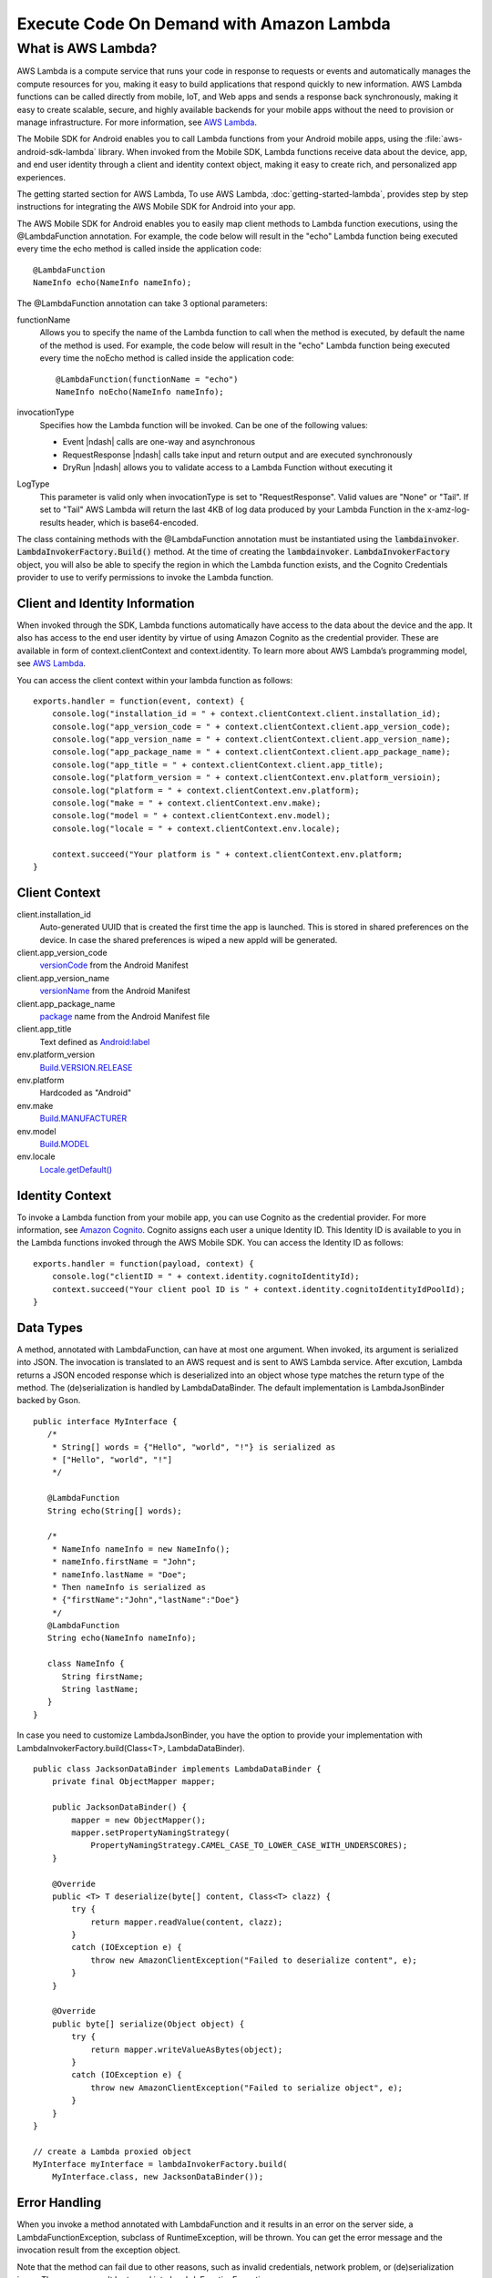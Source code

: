 .. Copyright 2010-2016 Amazon.com, Inc. or its affiliates. All Rights Reserved.

   This work is licensed under a Creative Commons Attribution-NonCommercial-ShareAlike 4.0
   International License (the "License"). You may not use this file except in compliance with the
   License. A copy of the License is located at http://creativecommons.org/licenses/by-nc-sa/4.0/.

   This file is distributed on an "AS IS" BASIS, WITHOUT WARRANTIES OR CONDITIONS OF ANY KIND,
   either express or implied. See the License for the specific language governing permissions and
   limitations under the License.

.. highlight:: java

#########################################
Execute Code On Demand with Amazon Lambda
#########################################




What is AWS Lambda?
-------------------

AWS Lambda is a compute service that runs your code in response to requests or events and
automatically manages the compute resources for you, making it easy to build applications that
respond quickly to new information. AWS Lambda functions can be called directly from mobile, IoT,
and Web apps and sends a response back synchronously, making it easy to create scalable, secure, and
highly available backends for your mobile apps without the need to provision or manage
infrastructure. For more information, see `AWS Lambda
<http://docs.aws.amazon.com/lambda/latest/dg/welcome.html>`_.

The Mobile SDK for Android enables you to call Lambda functions from your Android mobile apps, using
the :file:`aws-android-sdk-lambda` library. When invoked from the Mobile SDK, Lambda functions receive data
about the device, app, and end user identity through a client and identity context object, making it
easy to create rich, and personalized app experiences.

The getting started section for AWS Lambda, To use AWS Lambda, :doc:`getting-started-lambda`,
provides step by step instructions for integrating the AWS Mobile SDK for Android into your app.

The AWS Mobile SDK for Android enables you to easily map client methods to Lambda function
executions, using the @LambdaFunction annotation. For example, the code below will result in the
"echo" Lambda function being executed every time the echo method is called inside the application
code::

   @LambdaFunction
   NameInfo echo(NameInfo nameInfo);

The @LambdaFunction annotation can take 3 optional parameters:

functionName
    Allows you to specify the name of the Lambda function to call when the method is executed, by
    default the name of the method is used. For example, the code below will result in the "echo"
    Lambda function being executed every time the noEcho method is called inside the application
    code::

       @LambdaFunction(functionName = "echo")
       NameInfo noEcho(NameInfo nameInfo);

invocationType
    Specifies how the Lambda function will be invoked. Can be one of the following values:

    * Event |ndash| calls are one-way and asynchronous
    * RequestResponse |ndash| calls take input and return output and are executed synchronously
    * DryRun |ndash| allows you to validate access to a Lambda Function without executing it

LogType
    This parameter is valid only when invocationType is set to "RequestResponse". Valid values are
    "None" or "Tail". If set to "Tail" AWS Lambda will return the last 4KB of log data produced by
    your Lambda Function in the x-amz-log-results header, which is base64-encoded.

The class containing methods with the @LambdaFunction annotation must be instantiated using the
:code:`lambdainvoker`. :code:`LambdaInvokerFactory.Build()` method. At the time of creating the
:code:`lambdainvoker`. :code:`LambdaInvokerFactory` object, you will also be able to specify the
region in which the Lambda function exists, and the Cognito Credentials provider to use to verify
permissions to invoke the Lambda function.

Client and Identity Information
===============================

When invoked through the SDK, Lambda functions automatically have access to the data about the
device and the app. It also has access to the end user identity by virtue of using Amazon Cognito as
the credential provider. These are available in form of context.clientContext and context.identity.
To learn more about AWS Lambda’s programming model, see `AWS Lambda
<http://docs.aws.amazon.com/lambda/latest/dg/welcome.html>`_.

You can access the client context within your lambda function as follows::

    exports.handler = function(event, context) {
        console.log("installation_id = " + context.clientContext.client.installation_id);
        console.log("app_version_code = " + context.clientContext.client.app_version_code);
        console.log("app_version_name = " + context.clientContext.client.app_version_name);
        console.log("app_package_name = " + context.clientContext.client.app_package_name);
        console.log("app_title = " + context.clientContext.client.app_title);
        console.log("platform_version = " + context.clientContext.env.platform_versioin);
        console.log("platform = " + context.clientContext.env.platform);
        console.log("make = " + context.clientContext.env.make);
        console.log("model = " + context.clientContext.env.model);
        console.log("locale = " + context.clientContext.env.locale);

        context.succeed("Your platform is " + context.clientContext.env.platform;
    }


Client Context
==============

client.installation_id
    Auto-generated UUID that is created the first time the app is launched. This is stored in shared
    preferences on the device. In case the shared preferences is wiped a new appId will be
    generated.

client.app_version_code
    `versionCode <http://developer.android.com/guide/topics/manifest/manifest-element.html#vcode>`_
    from the Android Manifest

client.app_version_name
    `versionName <http://developer.android.com/guide/topics/manifest/manifest-element.html#vname>`_
    from the Android Manifest

client.app_package_name
    `package <http://developer.android.com/guide/topics/manifest/manifest-element.html#package>`_
    name from the Android Manifest file

client.app_title
    Text defined as `Android:label
    <http://developer.android.com/guide/topics/manifest/application-element.html#label>`_

env.platform_version
    `Build.VERSION.RELEASE <http://developer.android.com/reference/android/os/Build.VERSION.html>`_

env.platform
	Hardcoded as "Android"

env.make
    `Build.MANUFACTURER
    <http://developer.android.com/reference/android/os/Build.html#MANUFACTURER>`_

env.model
    `Build.MODEL <http://developer.android.com/reference/android/os/Build.html#MODEL>`_

env.locale
    `Locale.getDefault()
    <http://developer.android.com/reference/java/util/Locale.html#getDefault()>`_


Identity Context
================

To invoke a Lambda function from your mobile app, you can use Cognito as the credential provider.
For more information, see `Amazon Cognito <http://aws.amazon.com/cognito/>`_. Cognito assigns each
user a unique Identity ID. This Identity ID is available to you in the Lambda functions invoked
through the AWS Mobile SDK. You can access the Identity ID as follows::

    exports.handler = function(payload, context) {
        console.log("clientID = " + context.identity.cognitoIdentityId);
        context.succeed("Your client pool ID is " + context.identity.cognitoIdentityIdPoolId);
    }


Data Types
==========

A method, annotated with LambdaFunction, can have at most one argument. When invoked, its argument
is serialized into JSON. The invocation is translated to an AWS request and is sent to AWS Lambda
service. After excution, Lambda returns a JSON encoded response which is deserialized into an object
whose type matches the return type of the method. The (de)serialization is handled by
LambdaDataBinder. The default implementation is LambdaJsonBinder backed by Gson.

::

   public interface MyInterface {
      /*
       * String[] words = {"Hello", "world", "!"} is serialized as
       * ["Hello", "world", "!"]
       */

      @LambdaFunction
      String echo(String[] words);

      /*
       * NameInfo nameInfo = new NameInfo();
       * nameInfo.firstName = "John";
       * nameInfo.lastName = "Doe";
       * Then nameInfo is serialized as
       * {"firstName":"John","lastName":"Doe"}
       */
      @LambdaFunction
      String echo(NameInfo nameInfo);

      class NameInfo {
         String firstName;
         String lastName;
      }
   }

In case you need to customize LambdaJsonBinder, you have the option to provide your implementation
with LambdaInvokerFactory.build(Class<T>, LambdaDataBinder).

::

    public class JacksonDataBinder implements LambdaDataBinder {
        private final ObjectMapper mapper;

        public JacksonDataBinder() {
            mapper = new ObjectMapper();
            mapper.setPropertyNamingStrategy(
                PropertyNamingStrategy.CAMEL_CASE_TO_LOWER_CASE_WITH_UNDERSCORES);
        }

        @Override
        public <T> T deserialize(byte[] content, Class<T> clazz) {
            try {
                return mapper.readValue(content, clazz);
            }
            catch (IOException e) {
                throw new AmazonClientException("Failed to deserialize content", e);
            }
        }

        @Override
        public byte[] serialize(Object object) {
            try {
                return mapper.writeValueAsBytes(object);
            }
            catch (IOException e) {
                throw new AmazonClientException("Failed to serialize object", e);
            }
        }
    }

    // create a Lambda proxied object
    MyInterface myInterface = lambdaInvokerFactory.build(
        MyInterface.class, new JacksonDataBinder());


Error Handling
==============

When you invoke a method annotated with LambdaFunction and it results in an error on the server
side, a LambdaFunctionException, subclass of RuntimeException, will be thrown. You can get the error
message and the invocation result from the exception object.

Note that the method can fail due to other reasons, such as invalid credentials, network problem, or
(de)serialization issue. These errors won't be turned into LambdaFunctionException.

::

    // suppose echo(String) is an annotated Lambda function
    try {
        String result = myInterface.echo("Hello world!");
    }
    catch (LambdaFunctionException lfe) {
        // Lambda code has error.
        Log.e(TAG, String.format(
            "echo method failed: error [%s], payload [%s].",
            lfe.getMessage(), lfe.getPayload());
    }
    catch (AmazonServiceException ase) {
        // invalid credentials, incorrect AWS signature, etc
    }
    catch (AmazonClientException ace) {
        // Network issue
    }

For more information about Identity ID, see `Cognito Identity
<http://docs.aws.amazon.com/mobile/sdkforandroid/developerguide/cognito-auth.html>`_.
